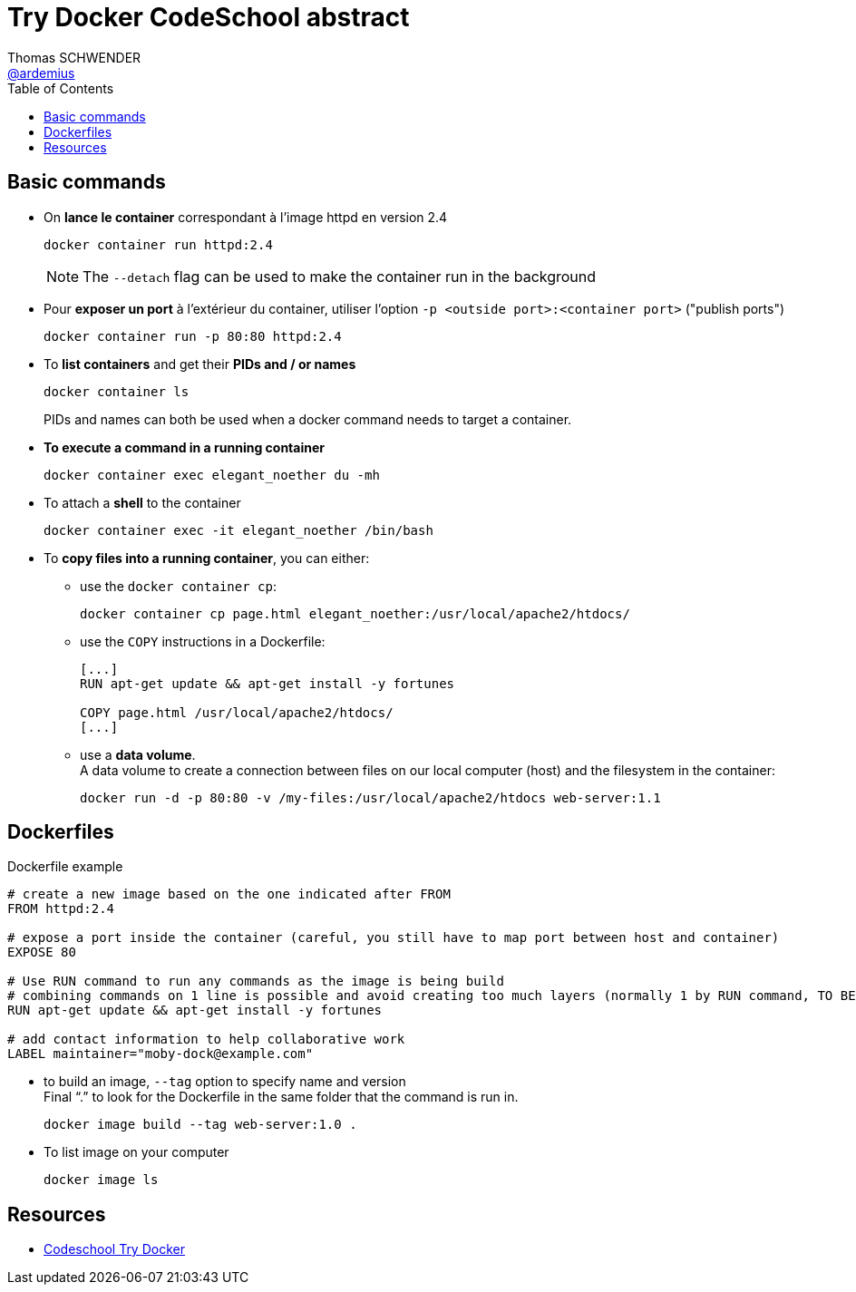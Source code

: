 = Try Docker CodeSchool abstract
Thomas SCHWENDER <https://github.com/ardemius[@ardemius]>
:icons: font
:imagesdir: images
:source-highlighter: highlightjs
// Next 2 ones are to handle line breaks in some particular elements (list, footnotes, etc.)
:lb: pass:[<br> +]
:sb: pass:[<br>]
// check https://github.com/Ardemius/personal-wiki/wiki/AsciiDoctor-tips for tips on table of content in GitHub
:toc: macro

toc::[]

== Basic commands

* On *lance le container* correspondant à l'image httpd en version 2.4
+
[source,shell]
----
docker container run httpd:2.4
----
+
NOTE: The `--detach` flag can be used to make the container run in the background

* Pour *exposer un port* à l'extérieur du container, utiliser l'option `-p <outside port>:<container port>` ("publish ports")
+
[source,shell]
----
docker container run -p 80:80 httpd:2.4
----

* To *list containers* and get their *PIDs and / or names*
+
[source,shell]
----
docker container ls
----
+
PIDs and names can both be used when a docker command needs to target a container.

* *To execute a command in a running container*
+
[source,shell]
----
docker container exec elegant_noether du -mh
----

* To attach a *shell* to the container
+
[source,shell]
----
docker container exec -it elegant_noether /bin/bash
----

* To *copy files into a running container*, you can either:
	** use the `docker container cp`:
+
[source,shell]
----
docker container cp page.html elegant_noether:/usr/local/apache2/htdocs/
----
	** use the `COPY` instructions in a Dockerfile:
+
[source,shell]
----
[...]
RUN apt-get update && apt-get install -y fortunes

COPY page.html /usr/local/apache2/htdocs/
[...]
----
	** use a *data volume*. +
	A data volume to create a connection between files on our local computer (host) and the filesystem in the container:
+
[source,shell]
----
docker run -d -p 80:80 -v /my-files:/usr/local/apache2/htdocs web-server:1.1
----

== Dockerfiles

[source,shell]
.Dockerfile example
----
# create a new image based on the one indicated after FROM
FROM httpd:2.4

# expose a port inside the container (careful, you still have to map port between host and container)
EXPOSE 80

# Use RUN command to run any commands as the image is being build
# combining commands on 1 line is possible and avoid creating too much layers (normally 1 by RUN command, TO BE CHECKED)
RUN apt-get update && apt-get install -y fortunes

# add contact information to help collaborative work
LABEL maintainer="moby-dock@example.com"
----

* to build an image, `--tag` option to specify name and version +
Final "`.`" to look for the Dockerfile in the same folder that the command is run in.
+
[source,shell]
----
docker image build --tag web-server:1.0 .
----

* To list image on your computer
+
[source,shell]
----
docker image ls
----

== Resources

* https://www.codeschool.com/courses/try-docker[Codeschool Try Docker]



